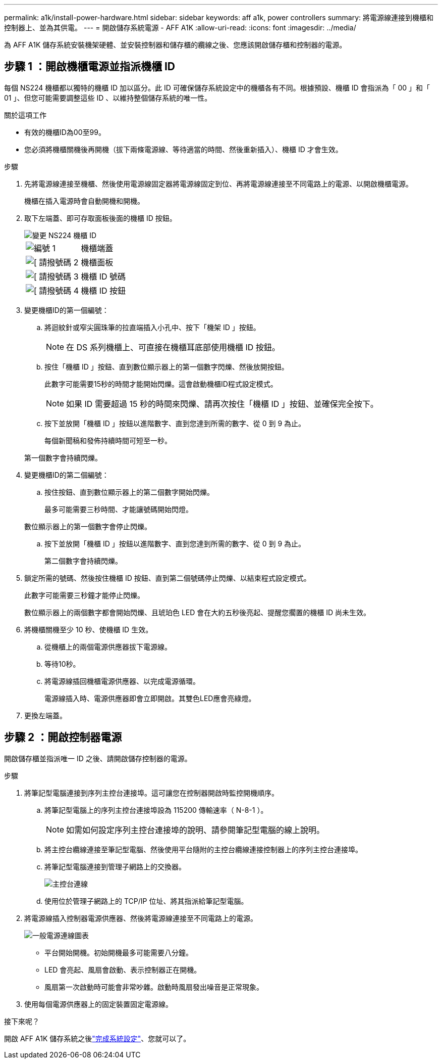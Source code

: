 ---
permalink: a1k/install-power-hardware.html 
sidebar: sidebar 
keywords: aff a1k, power controllers 
summary: 將電源線連接到機櫃和控制器上、並為其供電。 
---
= 開啟儲存系統電源 - AFF A1K
:allow-uri-read: 
:icons: font
:imagesdir: ../media/


[role="lead"]
為 AFF A1K 儲存系統安裝機架硬體、並安裝控制器和儲存櫃的纜線之後、您應該開啟儲存櫃和控制器的電源。



== 步驟 1 ：開啟機櫃電源並指派機櫃 ID

每個 NS224 機櫃都以獨特的機櫃 ID 加以區分。此 ID 可確保儲存系統設定中的機櫃各有不同。根據預設、機櫃 ID 會指派為「 00 」和「 01 」、但您可能需要調整這些 ID 、以維持整個儲存系統的唯一性。

.關於這項工作
* 有效的機櫃ID為00至99。
* 您必須將機櫃關機後再開機（拔下兩條電源線、等待適當的時間、然後重新插入）、機櫃 ID 才會生效。


.步驟
. 先將電源線連接至機櫃、然後使用電源線固定器將電源線固定到位、再將電源線連接至不同電路上的電源、以開啟機櫃電源。
+
機櫃在插入電源時會自動開機和開機。

. 取下左端蓋、即可存取面板後面的機櫃 ID 按鈕。
+
image::../media/drw_a900_oie_change_ns224_shelf_id_ieops-836.svg[變更 NS224 機櫃 ID]

+
[cols="20%,80%"]
|===


 a| 
image::../media/legend_icon_01.svg[編號 1]
 a| 
機櫃端蓋



 a| 
image::../media/legend_icon_02.svg[[ 請撥號碼 2]
 a| 
機櫃面板



 a| 
image::../media/legend_icon_03.svg[[ 請撥號碼 3]
 a| 
機櫃 ID 號碼



 a| 
image::../media/legend_icon_04.svg[[ 請撥號碼 4]
 a| 
機櫃 ID 按鈕

|===
. 變更機櫃ID的第一個編號：
+
.. 將迴紋針或窄尖圓珠筆的拉直端插入小孔中、按下「機架 ID 」按鈕。
+

NOTE: 在 DS 系列機櫃上、可直接在機櫃耳底部使用機櫃 ID 按鈕。

.. 按住「機櫃 ID 」按鈕、直到數位顯示器上的第一個數字閃爍、然後放開按鈕。
+
此數字可能需要15秒的時間才能開始閃爍。這會啟動機櫃ID程式設定模式。

+

NOTE: 如果 ID 需要超過 15 秒的時間來閃爍、請再次按住「機櫃 ID 」按鈕、並確保完全按下。

.. 按下並放開「機櫃 ID 」按鈕以進階數字、直到您達到所需的數字、從 0 到 9 為止。
+
每個新聞稿和發佈持續時間可短至一秒。

+
第一個數字會持續閃爍。



. 變更機櫃ID的第二個編號：
+
.. 按住按鈕、直到數位顯示器上的第二個數字開始閃爍。
+
最多可能需要三秒時間、才能讓號碼開始閃燈。

+
數位顯示器上的第一個數字會停止閃爍。

.. 按下並放開「機櫃 ID 」按鈕以進階數字、直到您達到所需的數字、從 0 到 9 為止。
+
第二個數字會持續閃爍。



. 鎖定所需的號碼、然後按住機櫃 ID 按鈕、直到第二個號碼停止閃爍、以結束程式設定模式。
+
此數字可能需要三秒鐘才能停止閃爍。

+
數位顯示器上的兩個數字都會開始閃爍、且琥珀色 LED 會在大約五秒後亮起、提醒您擱置的機櫃 ID 尚未生效。

. 將機櫃關機至少 10 秒、使機櫃 ID 生效。
+
.. 從機櫃上的兩個電源供應器拔下電源線。
.. 等待10秒。
.. 將電源線插回機櫃電源供應器、以完成電源循環。
+
電源線插入時、電源供應器即會立即開啟。其雙色LED應會亮綠燈。



. 更換左端蓋。




== 步驟 2 ：開啟控制器電源

開啟儲存櫃並指派唯一 ID 之後、請開啟儲存控制器的電源。

.步驟
. 將筆記型電腦連接到序列主控台連接埠。這可讓您在控制器開啟時監控開機順序。
+
.. 將筆記型電腦上的序列主控台連接埠設為 115200 傳輸速率（ N-8-1 ）。
+

NOTE: 如需如何設定序列主控台連接埠的說明、請參閱筆記型電腦的線上說明。

.. 將主控台纜線連接至筆記型電腦、然後使用平台隨附的主控台纜線連接控制器上的序列主控台連接埠。
.. 將筆記型電腦連接到管理子網路上的交換器。
+
image::../media/drw_a1k_70-90_console_connection_ieops-1702.svg[主控台連線]

.. 使用位於管理子網路上的 TCP/IP 位址、將其指派給筆記型電腦。


. 將電源線插入控制器電源供應器、然後將電源線連接至不同電路上的電源。
+
image::../media/drw_affa1k_power_source_icon_ieops-1700.svg[一般電源連線圖表]

+
** 平台開始開機。初始開機最多可能需要八分鐘。
** LED 會亮起、風扇會啟動、表示控制器正在開機。
** 風扇第一次啟動時可能會非常吵雜。啟動時風扇發出噪音是正常現象。


. 使用每個電源供應器上的固定裝置固定電源線。


.接下來呢？
開啟 AFF A1K 儲存系統之後link:install-complete.html["完成系統設定"]、您就可以了。
